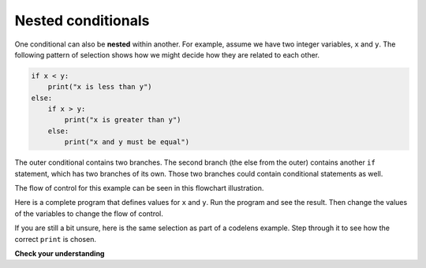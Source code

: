 ..  Copyright (C)  Brad Miller, David Ranum, Jeffrey Elkner, Peter Wentworth, Allen B. Downey, Chris
    Meyers, and Dario Mitchell.  Permission is granted to copy, distribute
    and/or modify this document under the terms of the GNU Free Documentation
    License, Version 1.3 or any later version published by the Free Software
    Foundation; with Invariant Sections being Forward, Prefaces, and
    Contributor List, no Front-Cover Texts, and no Back-Cover Texts.  A copy of
    the license is included in the section entitled "GNU Free Documentation
    License".

.. qnum::
   :prefix: select-6-
   :start: 1

.. index::
   single: nested conditionals
   single: conditional; nested

Nested conditionals
-------------------

One conditional can also be **nested** within another. For example, assume we have two integer variables, ``x`` and ``y``.
The following pattern of selection shows how we might decide how they are related to each other.

.. sourcecode:: python

    if x < y:
        print("x is less than y")
    else:
        if x > y:
            print("x is greater than y")
        else:
            print("x and y must be equal")

The outer conditional contains two branches.
The second branch (the else from the outer) contains another ``if`` statement, which
has two branches of its own. Those two branches could contain
conditional statements as well.

The flow of control for this example can be seen in this flowchart illustration.

.. image:: Figures/flowchart_nested_conditional.png




Here is a complete program that defines values for ``x`` and ``y``.  Run the program and see the result.  Then change the values of the variables to change the flow of control.

.. activecode:: sel2

    x = 10
    y = 10

    if x < y:
        print("x is less than y")
    else:
        if x > y:
            print("x is greater than y")
        else:
            print("x and y must be equal")

If you are still a bit unsure, here is the same selection as part of a codelens example.  Step through it to see how the correct ``print`` is chosen.

.. codelens:: sel1
    :showoutput:

    x = 10
    y = 10

    if x < y:
        print("x is less than y")
    else:
        if x > y:
            print("x is greater than y")
        else:
            print("x and y must be equal")


**Check your understanding**

.. mchoice:: test_question6_6_1
   :practice: T
   :answer_a: No
   :answer_b: Yes
   :correct: a
   :feedback_a: This is a legal nested if-else statement.  The inner if-else statement is contained completely within the body of the outer else-block.
   :feedback_b: This is a legal nested if-else statement.  The inner if-else statement is contained completely within the body of the outer else-block.

   Will the following code cause an error?

   .. code-block:: python

     x = -10
     if x < 0:
         print("The negative number ",  x, " is not valid here.")
     else:
         if x > 0:
             print(x, " is a positive number")
         else:
             print(x," is 0")


